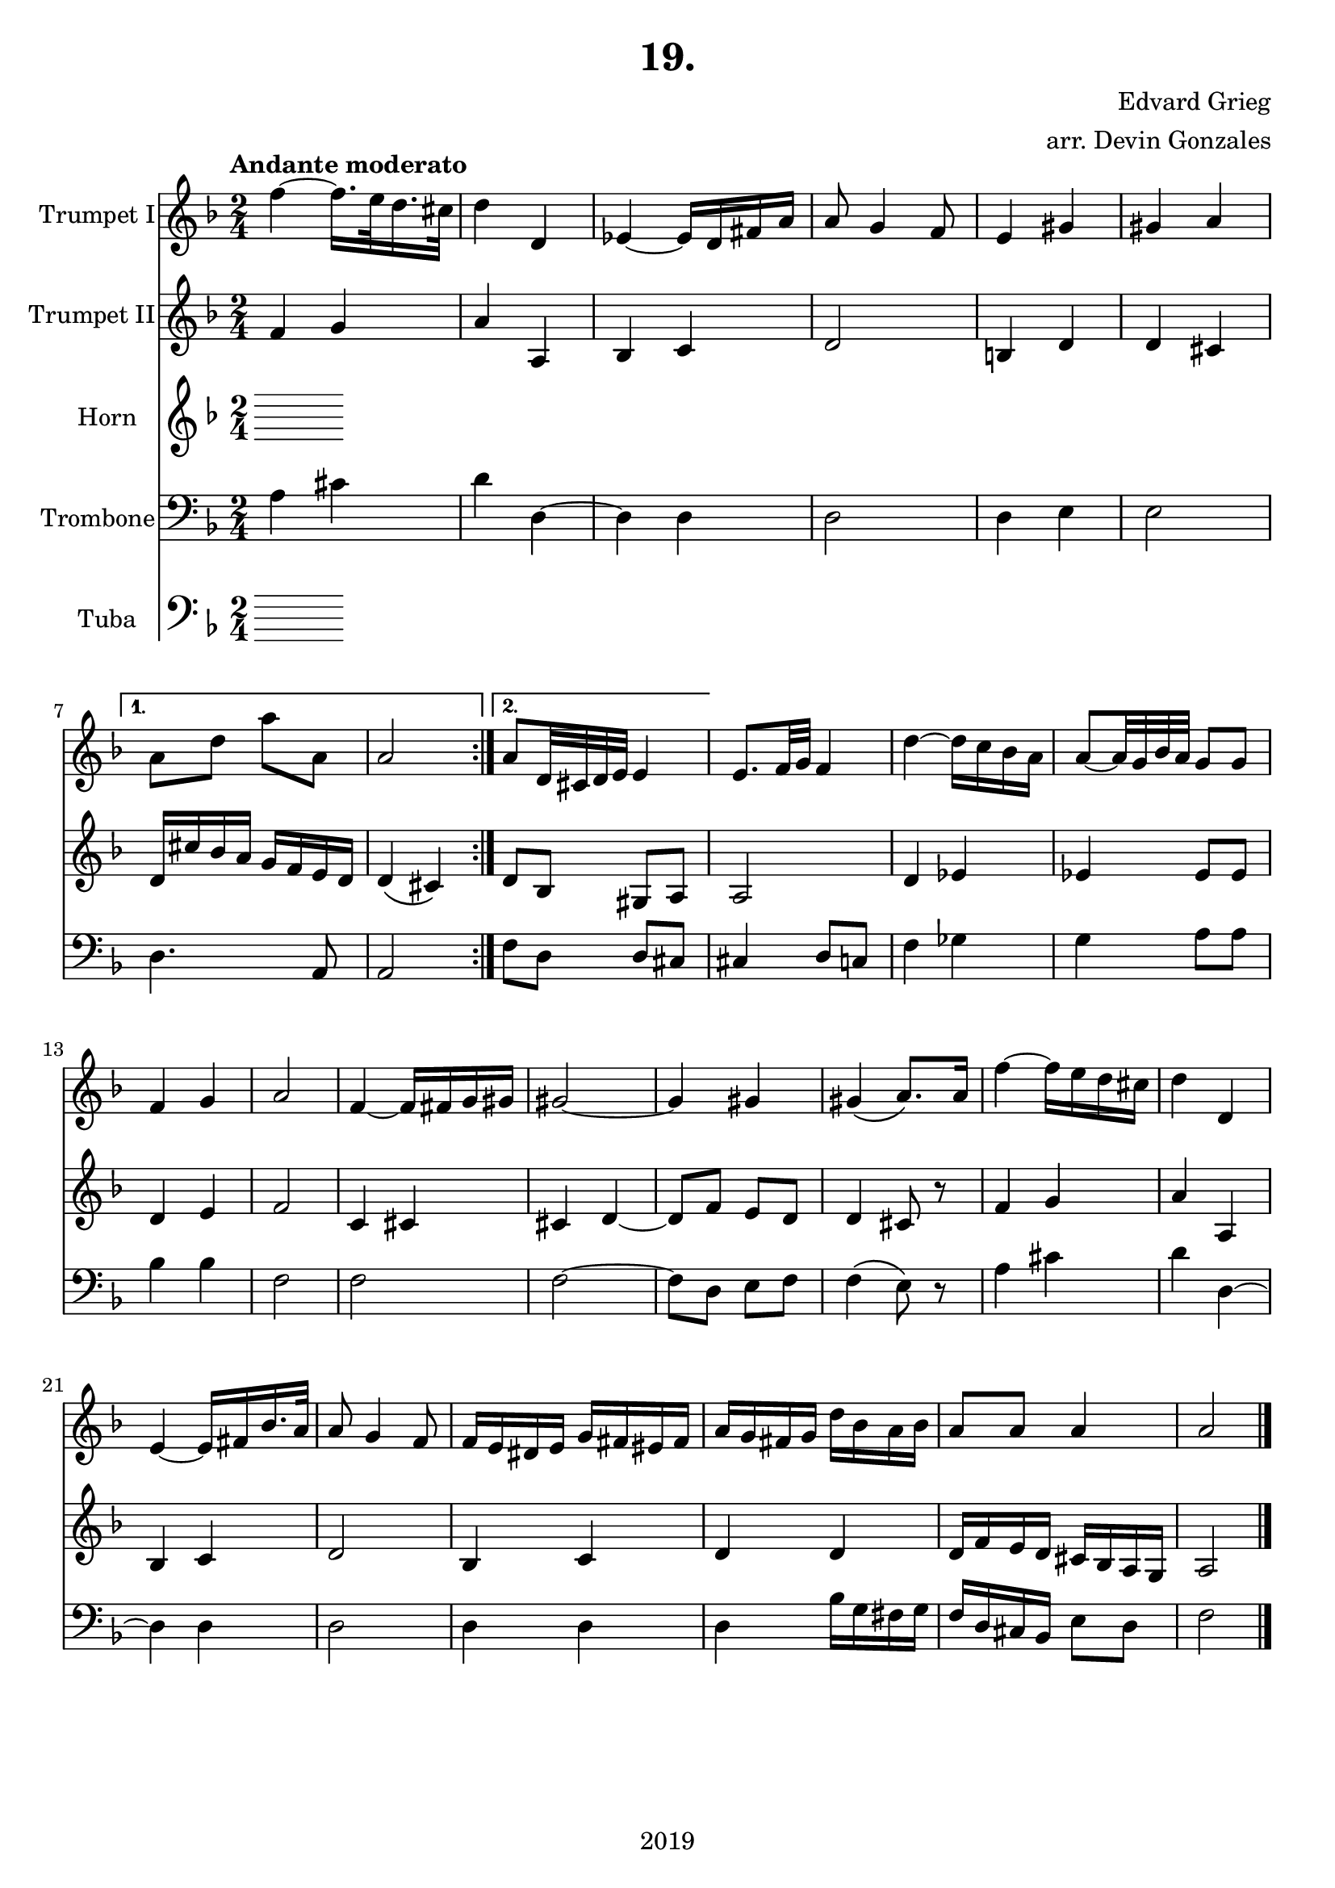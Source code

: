 \version "2.18.2"

\header {
  title = "19."
  composer = "Edvard Grieg"
  arranger = "arr. Devin Gonzales"
  copyright = "2019"
  tagline = ##f
}

global = {
  \key f \major
  \numericTimeSignature
  \time 2/4
  \tempo "Andante moderato"
}

scoreATrumpetBbI = \relative c'' {
  \global
  \transposition bes
    \repeat volta 2 { 
  f4~f16. e32 d16. cis32 |%m1
  d4 d, |%m2
  ees4~ees16 d fis a |%m3
  a8 g4 f8 |%m4
  e4 gis |%m5
  gis a |}%m6
    \alternative {
      {a8 d a' a,| a2 |}%m7-8
      {a8 d,32 cis d e e4 |}}%m9
  e8. f32 g f4 |%m10
  d'~d16 c bes a |%m11
  a8~a32 g bes a g8 g |%m12
  f4 g |%m13
  a2 |%m14
  f4~f16 fis g gis |%m15
  gis2~ |%m16
  gis4 gis |%m17
      %NO BAD DAYS
  gis4\( a8.\) a16 |%m18
  f'4~f16 e d cis |%m19
  d4 d, |%m20
  e4~e16 fis bes16. a32 |%m21
  a8 g4 f8 |%22
  f16 e dis e g fis eis fis |%m23
  a g fis g d' bes a bes |%m24
  a8 a a4 |%m25
  a2 \bar "|." |%m26
}

scoreATrumpetBbII = \relative c'' {
  \global
  \transposition bes
    \repeat volta 2 {
  f,4 g |%m1
  a a, |%m2
  bes c |%m3
  d2 |%m4
  b4 d |%m5
  d cis |}%m6
    \alternative {
      {d16 cis' bes a g f e d | d4\( cis\)|}%m7-8
      {d8 bes gis a |}}%m9
  a2 |%m10
  d4 ees |%m11
  ees4 ees8 ees |%m12
  d4 e |%m13
  f2 |%m14
  c4 cis |%m15
  cis d~ |%m16
  d8 f e d |%m17
  d4 cis8 r |%m18
  f4 g |%m19
  a a, |%m20
  bes c |%m21
  d2 |%m22
  bes4 c |%m23
  d d |%m24
  d16 f e d cis bes a g |%m25
  a2 |%m26
}

scoreAHornF = \relative c'' {
  \global
  \transposition f
  % Music follows here.
  
}

scoreATrombone = \relative c {
  \global
    \repeat volta 2 {
  a'4 cis |%m1
  d d,~ |%m2
  d d |%m3
  d2 |%m4
  d4 e|%m5
  e2 |}%m6
    \alternative{
    {d4. a8 | a2|}%m7-8
    {f'8 d d cis|}}%m9
  cis4 d8 c |%m10 
  f4 ges |%m11
  g a8 a |%m12
  bes4 bes |%m13
  f2 |%m14
  f |%m15
  f2~ |%m16
  f8 d e f |%m17
  f4\(e8\) r |%m18
  a4 cis |%m19
  d d,~ |%m20
  d d |%m21
  d2 |%m22
  d4 d |%m23
  d bes'16 g fis g |%m24
  f d cis bes e8 d |%m25
  f2 |%m26
  
}

scoreATuba = \relative c'' {
  \global
  \transposition bes,
  
  
}

scoreATrumpetBbIPart = \new Staff \with {
  instrumentName = "Trumpet I"
  midiInstrument = "trumpet"
} \scoreATrumpetBbI

scoreATrumpetBbIIPart = \new Staff \with {
  instrumentName = "Trumpet II"
  midiInstrument = "trumpet"
} \scoreATrumpetBbII

scoreAHornFPart = \new Staff \with {
  instrumentName = "Horn"
  midiInstrument = "french horn"
} \scoreAHornF

scoreATrombonePart = \new Staff \with {
  instrumentName = "Trombone"
  midiInstrument = "trombone"
} { \clef bass \scoreATrombone }

scoreATubaPart = \new Staff \with {
  instrumentName = "Tuba"
  midiInstrument = "tuba"
} {\clef bass \scoreATuba}

\score {
  <<
    \scoreATrumpetBbIPart
    \scoreATrumpetBbIIPart
    \scoreAHornFPart
    \scoreATrombonePart
    \scoreATubaPart
  >>
  \layout { }
  \midi {
    \tempo 4=45
  }
}

